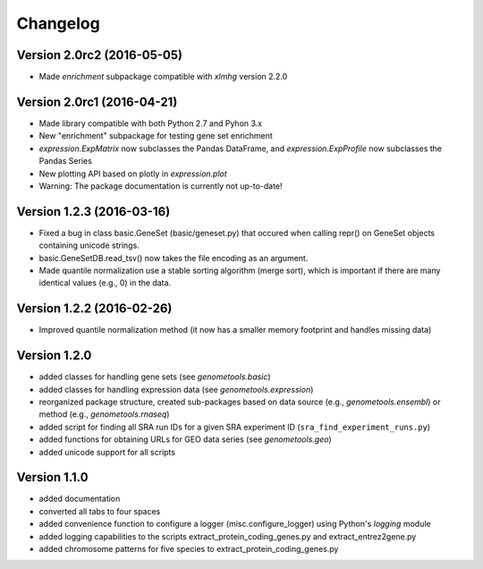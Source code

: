 ..
    Copyright (c) 2015, 2016 Florian Wagner
    
    This file is part of GenomeTools.
    
    GenomeTools is free software: you can redistribute it and/or modify
    it under the terms of the GNU General Public License, Version 3,
    as published by the Free Software Foundation.
    
    This program is distributed in the hope that it will be useful,
    but WITHOUT ANY WARRANTY; without even the implied warranty of
    MERCHANTABILITY or FITNESS FOR A PARTICULAR PURPOSE.  See the
    GNU General Public License for more details.
    
    You should have received a copy of the GNU General Public License
    along with this program. If not, see <http://www.gnu.org/licenses/>.

Changelog
=========

Version 2.0rc2 (2016-05-05)
---------------------------
- Made `enrichment` subpackage compatible with `xlmhg` version 2.2.0

Version 2.0rc1 (2016-04-21)
---------------------------

- Made library compatible with both Python 2.7 and Pyhon 3.x
- New "enrichment" subpackage for testing gene set enrichment
- `expression.ExpMatrix` now subclasses the Pandas DataFrame,
  and `expression.ExpProfile` now subclasses the Pandas Series
- New plotting API based on plotly in `expression.plot`
- Warning: The package documentation is currently not up-to-date!

Version 1.2.3 (2016-03-16)
--------------------------

- Fixed a bug in class basic.GeneSet (basic/geneset.py) that occured when
  calling repr() on GeneSet objects containing unicode strings.
- basic.GeneSetDB.read_tsv() now takes the file encoding as an argument.
- Made quantile normalization use a stable sorting algorithm (merge sort),
  which is important if there are many identical values (e.g., 0) in the data.

Version 1.2.2 (2016-02-26)
--------------------------
- Improved quantile normalization method (it now has a smaller memory
  footprint and handles missing data)

Version 1.2.0
-------------

- added classes for handling gene sets (see `genometools.basic`)
- added classes for handling expression data (see
  `genometools.expression`)
- reorganized package structure, created sub-packages based on data source
  (e.g., `genometools.ensembl`) or method (e.g., `genometools.rnaseq`)
- added script for finding all SRA run IDs for a given SRA experiment ID
  (``sra_find_experiment_runs.py``)
- added functions for obtaining URLs for GEO data series (see
  `genometools.geo`)
- added unicode support for all scripts

Version 1.1.0
-------------

- added documentation
- converted all tabs to four spaces
- added convenience function to configure a logger (misc.configure_logger)
  using Python's `logging` module
- added logging capabilities to the scripts extract_protein_coding_genes.py
  and extract_entrez2gene.py
- added chromosome patterns for five species to extract_protein_coding_genes.py
